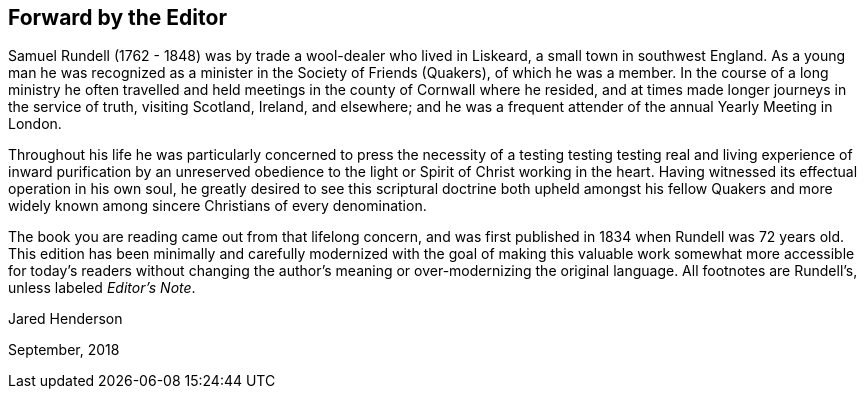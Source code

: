 == Forward by the Editor

Samuel Rundell (1762 - 1848) was by trade a wool-dealer who lived in Liskeard,
a small town in southwest England.
As a young man he was recognized as a minister in
the Society of Friends (Quakers), of which he was a member.
In the course of a long ministry he often travelled
and held meetings in the county of Cornwall where he resided,
and at times made longer journeys in the service of truth,
visiting Scotland, Ireland, and elsewhere;
and he was a frequent attender of the annual Yearly Meeting in London.

Throughout his life he was particularly concerned to press the necessity of a
testing testing testing
real and living experience of inward purification by an unreserved obedience
to the light or Spirit of Christ working in the heart.
Having witnessed its effectual operation in his own soul,
he greatly desired to see this scriptural doctrine both upheld amongst his
fellow Quakers and more widely known among sincere Christians of every denomination.

The book you are reading came out from that lifelong concern,
and was first published in 1834 when Rundell was 72 years old.
This edition has been minimally and carefully
modernized with the goal of making this valuable work
somewhat more accessible for today`'s readers without changing
the author`'s meaning or over-modernizing the original language.
All footnotes are Rundell`'s, unless labeled __Editor`'s Note__.

[.signed-section-signature]
Jared Henderson

[.signed-section-context-close]
September, 2018
